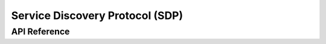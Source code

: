 .. _bt_sdp:

Service Discovery Protocol (SDP)
################################

API Reference
**************

